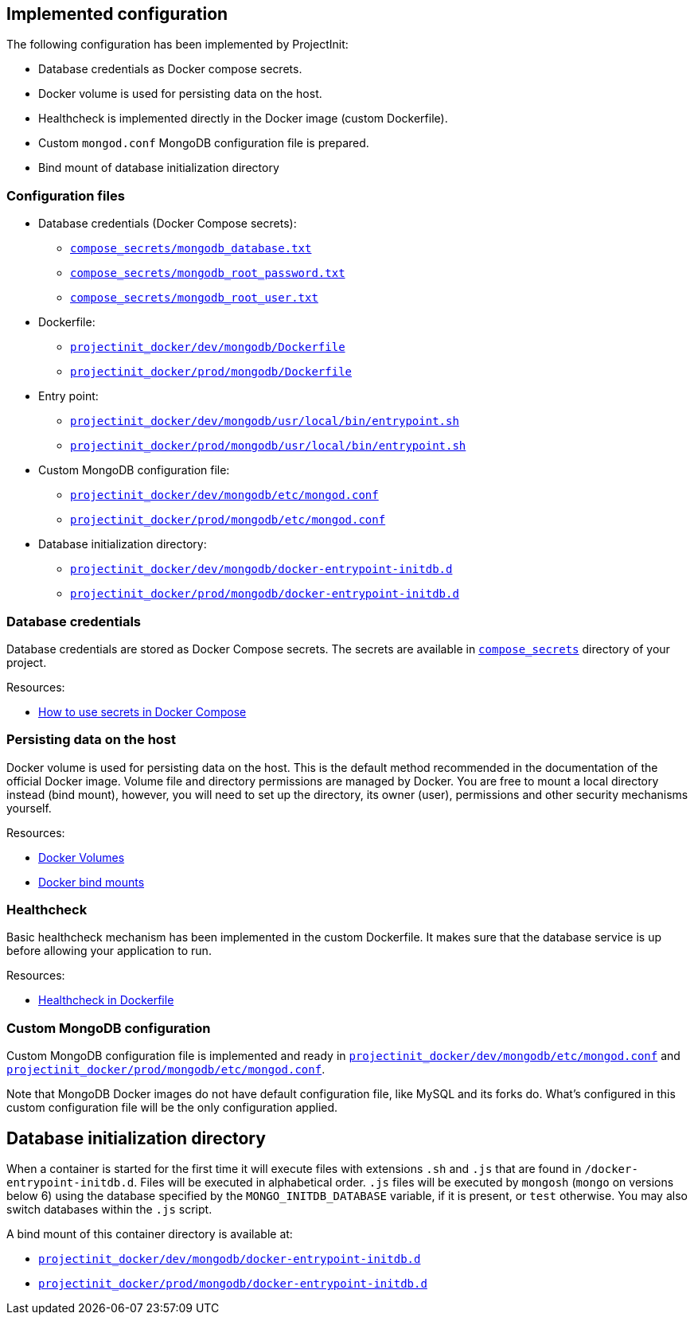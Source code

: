 == Implemented configuration

The following configuration has been implemented by ProjectInit:

* Database credentials as Docker compose secrets.
* Docker volume is used for persisting data on the host.
* Healthcheck is implemented directly in the Docker image (custom Dockerfile).
* Custom `mongod.conf` MongoDB configuration file is prepared.
* Bind mount of database initialization directory

=== Configuration files

* Database credentials (Docker Compose secrets):
** link:../../compose_secrets/mongodb_database.txt[`compose_secrets/mongodb_database.txt`]
** link:../../compose_secrets/mongodb_root_password.txt[`compose_secrets/mongodb_root_password.txt`]
** link:../../compose_secrets/mongodb_root_user.txt[`compose_secrets/mongodb_root_user.txt`]
* Dockerfile:
** link:../../projectinit_docker/dev/mongodb/Dockerfile[`projectinit_docker/dev/mongodb/Dockerfile`]
** link:../../projectinit_docker/prod/mongodb/Dockerfile[`projectinit_docker/prod/mongodb/Dockerfile`]
* Entry point:
** link:../../projectinit_docker/dev/mongodb/usr/local/bin/entrypoint.sh[`projectinit_docker/dev/mongodb/usr/local/bin/entrypoint.sh`]
** link:../../projectinit_docker/prod/mongodb/usr/local/bin/entrypoint.sh[`projectinit_docker/prod/mongodb/usr/local/bin/entrypoint.sh`]
* Custom MongoDB configuration file:
** link:../../projectinit_docker/dev/mongodb/etc/mongod.conf[`projectinit_docker/dev/mongodb/etc/mongod.conf`]
** link:../../projectinit_docker/prod/mongodb/etc/mongod.conf[`projectinit_docker/prod/mongodb/etc/mongod.conf`]
* Database initialization directory:
** link:../../projectinit_docker/dev/mongodb/docker-entrypoint-initdb.d[`projectinit_docker/dev/mongodb/docker-entrypoint-initdb.d`]
** link:../../projectinit_docker/prod/mongodb/docker-entrypoint-initdb.d[`projectinit_docker/prod/mongodb/docker-entrypoint-initdb.d`]

=== Database credentials

Database credentials are stored as Docker Compose secrets. The secrets are available in
link:../../compose_secrets[`compose_secrets`] directory of your project.

Resources:

* link:https://docs.docker.com/compose/how-tos/use-secrets/[How to use secrets in Docker Compose]

=== Persisting data on the host

Docker volume is used for persisting data on the host. This is the default method recommended in the documentation of
the official Docker image. Volume file and directory permissions are managed by Docker. You are free to mount a local
directory instead (bind mount), however, you will need to set up the directory, its owner (user), permissions and other
security mechanisms yourself.

Resources:

* link:https://docs.docker.com/engine/storage/volumes/[Docker Volumes]
* link:https://docs.docker.com/engine/storage/bind-mounts/[Docker bind mounts]

=== Healthcheck

Basic healthcheck mechanism has been implemented in the custom Dockerfile. It makes sure that the database service is up
before allowing your application to run.

Resources:

* link:https://docs.docker.com/reference/dockerfile/#healthcheck[Healthcheck in Dockerfile]

=== Custom MongoDB configuration

Custom MongoDB configuration file is implemented and ready in
link:../../projectinit_docker/dev/mongodb/etc/mongod.conf[`projectinit_docker/dev/mongodb/etc/mongod.conf`] and
link:../../projectinit_docker/prod/mongodb/etc/mongod.conf[`projectinit_docker/prod/mongodb/etc/mongod.conf`].

Note that MongoDB Docker images do not have default configuration file, like MySQL and its forks do. What's configured
in this custom configuration file will be the only configuration applied.

== Database initialization directory

When a container is started for the first time it will execute files with extensions `.sh` and `.js` that are found in
`/docker-entrypoint-initdb.d`. Files will be executed in alphabetical order. `.js` files will be executed by `mongosh`
(`mongo` on versions below 6) using the database specified by the `MONGO_INITDB_DATABASE` variable, if it is present,
or `test` otherwise. You may also switch databases within the `.js` script.

A bind mount of this container directory is available at:

** link:../../projectinit_docker/dev/mongodb/docker-entrypoint-initdb.d[`projectinit_docker/dev/mongodb/docker-entrypoint-initdb.d`]
** link:../../projectinit_docker/prod/mongodb/docker-entrypoint-initdb.d[`projectinit_docker/prod/mongodb/docker-entrypoint-initdb.d`]
